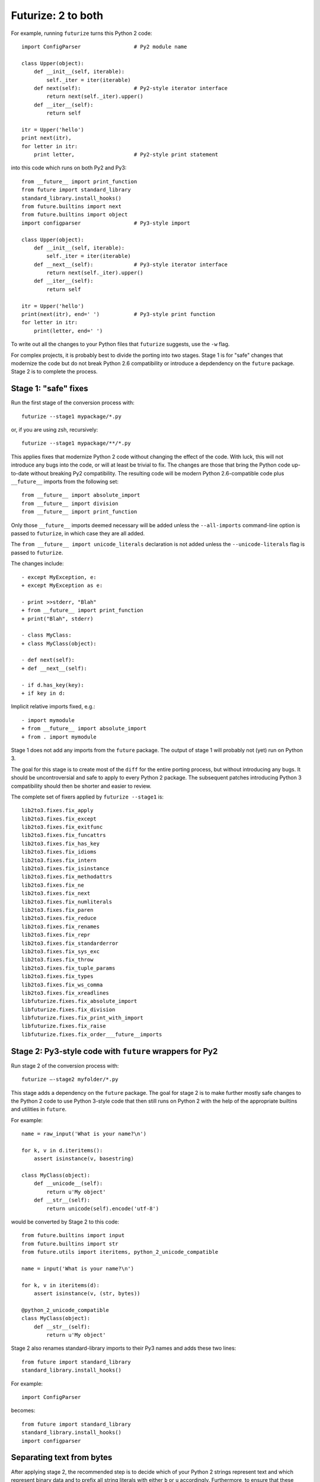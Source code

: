 .. _forwards-conversion:

Futurize: 2 to both
--------------------

For example, running ``futurize`` turns this Python 2 code::
    
    import ConfigParser                 # Py2 module name

    class Upper(object):
        def __init__(self, iterable):
            self._iter = iter(iterable)
        def next(self):                 # Py2-style iterator interface
            return next(self._iter).upper()
        def __iter__(self):
            return self

    itr = Upper('hello')
    print next(itr),
    for letter in itr:
        print letter,                   # Py2-style print statement

into this code which runs on both Py2 and Py3::
    
    from __future__ import print_function
    from future import standard_library
    standard_library.install_hooks()
    from future.builtins import next
    from future.builtins import object
    import configparser                 # Py3-style import

    class Upper(object):
        def __init__(self, iterable):
            self._iter = iter(iterable)
        def __next__(self):             # Py3-style iterator interface
            return next(self._iter).upper()
        def __iter__(self):
            return self

    itr = Upper('hello')
    print(next(itr), end=' ')           # Py3-style print function
    for letter in itr:
        print(letter, end=' ')


To write out all the changes to your Python files that ``futurize`` suggests,
use the ``-w`` flag.

For complex projects, it is probably best to divide the porting into two stages.
Stage 1 is for "safe" changes that modernize the code but do not break Python
2.6 compatibility or introduce a depdendency on the ``future`` package. Stage 2
is to complete the process.


.. _forwards-conversion-stage1:

Stage 1: "safe" fixes
~~~~~~~~~~~~~~~~~~~~~

Run the first stage of the conversion process with::

	futurize --stage1 mypackage/*.py

or, if you are using zsh, recursively::

    futurize --stage1 mypackage/**/*.py

This applies fixes that modernize Python 2 code without changing the effect of
the code. With luck, this will not introduce any bugs into the code, or will at
least be trivial to fix. The changes are those that bring the Python code
up-to-date without breaking Py2 compatibility. The resulting code will be
modern Python 2.6-compatible code plus ``__future__`` imports from the
following set::

    from __future__ import absolute_import
    from __future__ import division
    from __future__ import print_function

Only those ``__future__`` imports deemed necessary will be added unless
the ``--all-imports`` command-line option is passed to ``futurize``, in
which case they are all added.

The ``from __future__ import unicode_literals`` declaration is not added
unless the ``--unicode-literals`` flag is passed to ``futurize``.

The changes include::

    - except MyException, e:
    + except MyException as e:

    - print >>stderr, "Blah"
    + from __future__ import print_function
    + print("Blah", stderr)

    - class MyClass:
    + class MyClass(object):

    - def next(self):
    + def __next__(self):

    - if d.has_key(key):
    + if key in d:

Implicit relative imports fixed, e.g.::

    - import mymodule
    + from __future__ import absolute_import
    + from . import mymodule

.. and all unprefixed string literals '...' gain a b prefix to be b'...'.

.. (This last step can be prevented using --no-bytes-literals if you already have b'...' markup in your code, whose meaning would otherwise be lost.)

Stage 1 does not add any imports from the ``future`` package. The output of
stage 1 will probably not (yet) run on Python 3. 

The goal for this stage is to create most of the ``diff`` for the entire
porting process, but without introducing any bugs. It should be uncontroversial
and safe to apply to every Python 2 package. The subsequent patches introducing
Python 3 compatibility should then be shorter and easier to review.

The complete set of fixers applied by ``futurize --stage1`` is::

    lib2to3.fixes.fix_apply
    lib2to3.fixes.fix_except
    lib2to3.fixes.fix_exitfunc
    lib2to3.fixes.fix_funcattrs
    lib2to3.fixes.fix_has_key
    lib2to3.fixes.fix_idioms
    lib2to3.fixes.fix_intern
    lib2to3.fixes.fix_isinstance
    lib2to3.fixes.fix_methodattrs
    lib2to3.fixes.fix_ne
    lib2to3.fixes.fix_next
    lib2to3.fixes.fix_numliterals
    lib2to3.fixes.fix_paren
    lib2to3.fixes.fix_reduce
    lib2to3.fixes.fix_renames
    lib2to3.fixes.fix_repr
    lib2to3.fixes.fix_standarderror
    lib2to3.fixes.fix_sys_exc
    lib2to3.fixes.fix_throw
    lib2to3.fixes.fix_tuple_params
    lib2to3.fixes.fix_types
    lib2to3.fixes.fix_ws_comma
    lib2to3.fixes.fix_xreadlines
    libfuturize.fixes.fix_absolute_import
    libfuturize.fixes.fix_division
    libfuturize.fixes.fix_print_with_import
    libfuturize.fixes.fix_raise
    libfuturize.fixes.fix_order___future__imports


.. _forwards-conversion-stage2:

Stage 2: Py3-style code with ``future`` wrappers for Py2
~~~~~~~~~~~~~~~~~~~~~~~~~~~~~~~~~~~~~~~~~~~~~~~~~~~~~~~~

Run stage 2 of the conversion process with::

    futurize —-stage2 myfolder/*.py

This stage adds a dependency on the ``future`` package. The goal for stage 2 is
to make further mostly safe changes to the Python 2 code to use Python 3-style
code that then still runs on Python 2 with the help of the appropriate builtins
and utilities in ``future``.

For example::

    name = raw_input('What is your name?\n')

    for k, v in d.iteritems():
        assert isinstance(v, basestring)

    class MyClass(object):
        def __unicode__(self):
            return u'My object'
        def __str__(self):
            return unicode(self).encode('utf-8')

would be converted by Stage 2 to this code::

    from future.builtins import input
    from future.builtins import str
    from future.utils import iteritems, python_2_unicode_compatible

    name = input('What is your name?\n')

    for k, v in iteritems(d):
        assert isinstance(v, (str, bytes))

    @python_2_unicode_compatible
    class MyClass(object):
        def __str__(self):
            return u'My object'

Stage 2 also renames standard-library imports to their Py3 names and adds these
two lines::

    from future import standard_library
    standard_library.install_hooks()

For example::

    import ConfigParser

becomes::
    
    from future import standard_library
    standard_library.install_hooks()
    import configparser


.. Ideally the output of this stage should not be a ``SyntaxError`` on either
.. Python 3 or Python 2.

.. _forwards-conversion-text:

Separating text from bytes
~~~~~~~~~~~~~~~~~~~~~~~~~~

After applying stage 2, the recommended step is to decide which of your Python
2 strings represent text and which represent binary data and to prefix all
string literals with either ``b`` or ``u`` accordingly. Furthermore, to ensure
that these types behave similarly on Python 2 as on Python 3, also wrap
byte-strings or text in the ``bytes`` and ``str`` types from ``future``. For
example::
    
    from future.builtins import bytes, str
    b = bytes(b'\x00ABCD')
    s = str(u'This is normal text')

Any unadorned string literals will then represent native platform strings
(byte-strings on Py2, unicode strings on Py3).

An alternative is to pass the ``--unicode_literals`` flag::
  
  $ futurize --unicode_literals mypython2script.py

After running this, all string literals that were not explicitly marked up as
``b''`` will mean text (Python 3 ``str`` or Python 2 ``unicode``).



.. _forwards-conversion-stage3:

Post-conversion
~~~~~~~~~~~~~~~

After running ``futurize``, we recommend first running your tests on Python 3 and making further code changes until they pass on Python 3. 

The next step would be manually tweaking the code to re-enable Python 2
compatibility with the help of the ``future`` package. For example, you can add
the ``@python_2_unicode_compatible`` decorator to any classes that define custom
``__str__`` methods. See :ref:`what-else` for more info.


